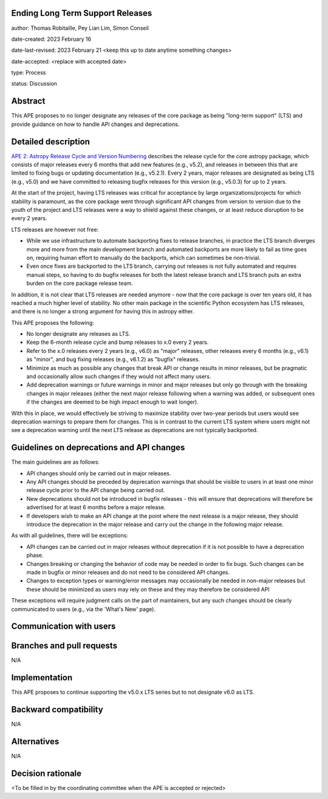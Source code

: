 Ending Long Term Support Releases
---------------------------------

author: Thomas Robitaille, Pey Lian Lim, Simon Conseil

date-created: 2023 February 16

date-last-revised: 2023 February 21 <keep this up to date anytime something changes>

date-accepted: <replace with accepted date>

type: Process

status: Discussion


Abstract
--------

This APE proposes to no longer designate any releases of the core package as being
"long-term support" (LTS) and provide guidance on how to handle API changes and deprecations.


Detailed description
--------------------

`APE 2: Astropy Release Cycle and Version Numbering <https://doi.org/10.5281/zenodo.1043887>`_ describes the release cycle
for the core astropy package, which consists of major releases every 6 months that
add new features (e.g., v5.2), and releases in between this that are limited to fixing bugs
or updating documentation (e.g., v5.2.1). Every 2 years, major releases are designated
as being LTS (e.g., v5.0) and we have committed to releasing bugfix releases
for this version (e.g., v5.0.3) for up to 2 years.

At the start of the project, having LTS releases was critical for acceptance by
large organizations/projects for which stability is paramount, as the core package went through
significant API changes from version to version due to the youth of the project and LTS
releases were a way to shield against these changes, or at least reduce disruption to
be every 2 years.

LTS releases are however not free:

* While we use infrastructure to automate backporting fixes to release branches,
  in practice the LTS branch diverges more and more from the main development
  branch and automated backports are more likely to fail as time goes on,
  requiring human effort to manually do the backports, which can sometimes be
  non-trivial.
* Even once fixes are backported to the LTS branch, carrying out releases is not
  fully automated and requires manual steps, so having to do
  bugfix releases for both the latest release branch and LTS branch puts an extra
  burden on the core package release team.

In addition, it is not clear that LTS releases are needed anymore - now that the
core package is over ten years old, it has reached a much higher level of
stability. No other main package in the scientific Python ecosystem has LTS
releases, and there is no longer a strong argument for having this
in astropy either.

This APE proposes the following:

* No longer designate any releases as LTS.
* Keep the 6-month release cycle and bump releases to x.0 every 2 years.
* Refer to the x.0 releases every 2 years (e.g., v6.0) as "major"
  releases, other releases every 6 months (e.g., v6.1) as "minor", and bug fixing
  releases (e.g., v6.1.2) as "bugfix" releases.
* Minimize as much as possible any changes that break API or change results in
  minor releases, but be pragmatic and occasionally allow such changes if they would
  not affect many users.
* Add deprecation warnings or future warnings in minor and major releases but only
  go through with the breaking changes in major releases (either the next major
  release following when a warning was added, or subsequent ones if the changes
  are deemed to be high impact enough to wait longer).

With this in place, we would effectively be striving to maximize stability over
two-year periods but users would see deprecation warnings to prepare them for
changes. This is in contrast to the current LTS system where users might not see
a deprecation warning until the next LTS release as deprecations are not typically
backported.

Guidelines on deprecations and API changes
------------------------------------------

The main guidelines are as follows:

* API changes should only be carried out in major releases.
* Any API changes should be preceded by deprecation warnings that should be
  visible to users in at least one minor release cycle prior to the API change
  being carried out.
* New deprecations should not be introduced in bugfix releases - this will
  ensure that deprecations will therefore be advertised for at least 6 months
  before a major release.
* If developers wish to make an API change at the point where the next release
  is a major release, they should introduce the deprecation in the major release
  and carry out the change in the following major release.

As with all guidelines, there will be exceptions:

* API changes can be carried out in major releases without deprecation if it is
  not possible to have a deprecation phase.
* Changes breaking or changing the behavior of code may be needed in order to
  fix bugs. Such changes can be made in bugfix or minor releases and do not need
  to be considered API changes.
* Changes to exception types or warning/error messages may occasionally be
  needed in non-major releases but these should be minimized as users may rely
  on these and they may therefore be considered API

These exceptions will require judgment calls on the part of maintainers, but any
such changes should be clearly communicated to users (e.g., via the 'What's New' page).

Communication with users
------------------------

Branches and pull requests
--------------------------

N/A

Implementation
--------------

This APE proposes to continue supporting the v5.0.x LTS series but to not
designate v6.0 as LTS.

Backward compatibility
----------------------

N/A

Alternatives
------------

N/A

Decision rationale
------------------

<To be filled in by the coordinating committee when the APE is accepted or rejected>
